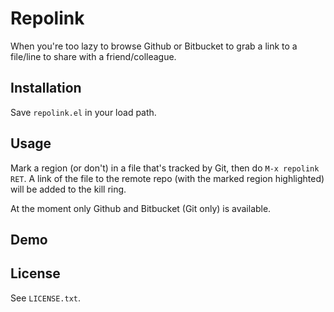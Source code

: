 * Repolink

When you're too lazy to browse Github or Bitbucket to grab a link to a file/line
to share with a friend/colleague.

** Installation

Save ~repolink.el~ in your load path.

** Usage

Mark a region (or don't) in a file that's tracked by Git, then do
=M-x repolink RET=.  A link of the file to the remote repo (with the
marked region highlighted) will be added to the kill ring.

At the moment only Github and Bitbucket (Git only) is available.

** Demo

[[https://raw.githubusercontent.com/john2x/repolink/master/repolink-demo.gif]]

** License

See ~LICENSE.txt~.
